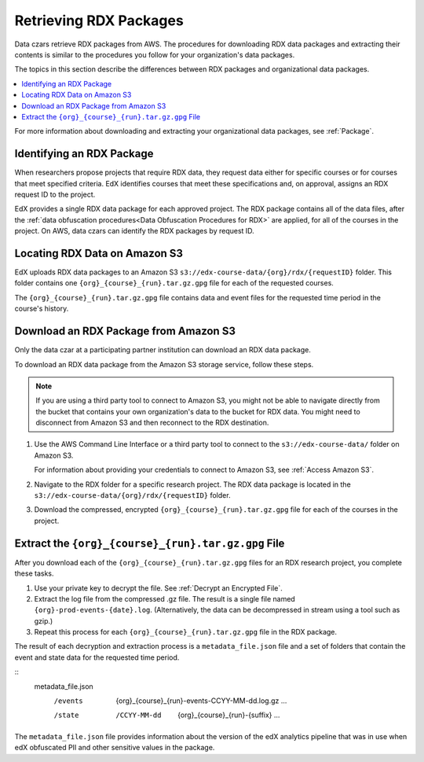 .. _Retrieving RDX Packages:

########################
Retrieving RDX Packages
########################

Data czars retrieve RDX packages from AWS. The procedures for downloading RDX
data packages and extracting their contents is similar to the procedures you
follow for your organization's data packages.

The topics in this section describe the differences between RDX packages and
organizational data packages.

.. contents::
   :local:
   :depth: 2

For more information about downloading and extracting your organizational data
packages, see :ref:`Package`.

.. _RDX Package Identifiers:

***************************
Identifying an RDX Package
***************************

When researchers propose projects that require RDX data, they request data
either for specific courses or for courses that meet specified criteria. EdX
identifies courses that meet these specifications and, on approval, assigns an
RDX request ID to the project.

EdX provides a single RDX data package for each approved project. The RDX
package contains all of the data files, after the :ref:`data obfuscation
procedures<Data Obfuscation Procedures for RDX>` are applied, for all of the
courses in the project. On AWS, data czars can identify the RDX packages by
request ID.

.. _Amazon S3 Buckets and Directories for RDX Data:

********************************************
Locating RDX Data on Amazon S3
********************************************

EdX uploads RDX data packages to an Amazon S3
``s3://edx-course-data/{org}/rdx/{requestID}`` folder. This folder contains
one ``{org}_{course}_{run}.tar.gz.gpg`` file for each of the requested courses.

The ``{org}_{course}_{run}.tar.gz.gpg`` file contains data and event files for
the requested time period in the course's history.

.. _Download an RDX Package from Amazon S3:

*******************************************
Download an RDX Package from Amazon S3
*******************************************

Only the data czar at a participating partner institution can download an RDX
data package.

To download an RDX data package from the Amazon S3 storage service, follow
these steps.

.. note:: If you are using a third party tool to connect to Amazon S3, you
    might not be able to navigate directly from the bucket that contains your
    own organization's data to the bucket for RDX data. You might need to
    disconnect from Amazon S3 and then reconnect to the RDX destination.

#. Use the AWS Command Line Interface or a third party tool to connect to the
   ``s3://edx-course-data/`` folder on Amazon S3.

   For information about providing your credentials to connect to Amazon S3,
   see :ref:`Access Amazon S3`.

#. Navigate to the RDX folder for a specific research project. The RDX data
   package is located in the ``s3://edx-course-data/{org}/rdx/{requestID}``
   folder.

#. Download the compressed, encrypted ``{org}_{course}_{run}.tar.gz.gpg`` file
   for each of the courses in the project.


*********************************************************
Extract the ``{org}_{course}_{run}.tar.gz.gpg`` File
*********************************************************

After you download each of the ``{org}_{course}_{run}.tar.gz.gpg`` files for an
RDX research project, you complete these tasks.

#. Use your private key to decrypt the file. See :ref:`Decrypt an Encrypted
   File`.

#. Extract the log file from the compressed .gz file. The result is a single
   file named ``{org}-prod-events-{date}.log``. (Alternatively, the data can
   be decompressed in stream using a tool such as gzip.)

#. Repeat this process for each ``{org}_{course}_{run}.tar.gz.gpg`` file in the
   RDX package.

The result of each decryption and extraction process is a
``metadata_file.json`` file and a set of folders that contain the event and
state data for the requested time period.

::
  metadata_file.json
    /events
      {org}_{course}_{run}-events-CCYY-MM-dd.log.gz
      ...
    /state
      /CCYY-MM-dd
        {org}_{course}_{run}-{suffix}
        ...

The ``metadata_file.json`` file provides information about the version of the
edX analytics pipeline that was in use when edX obfuscated PII and other
sensitive values in the package.

